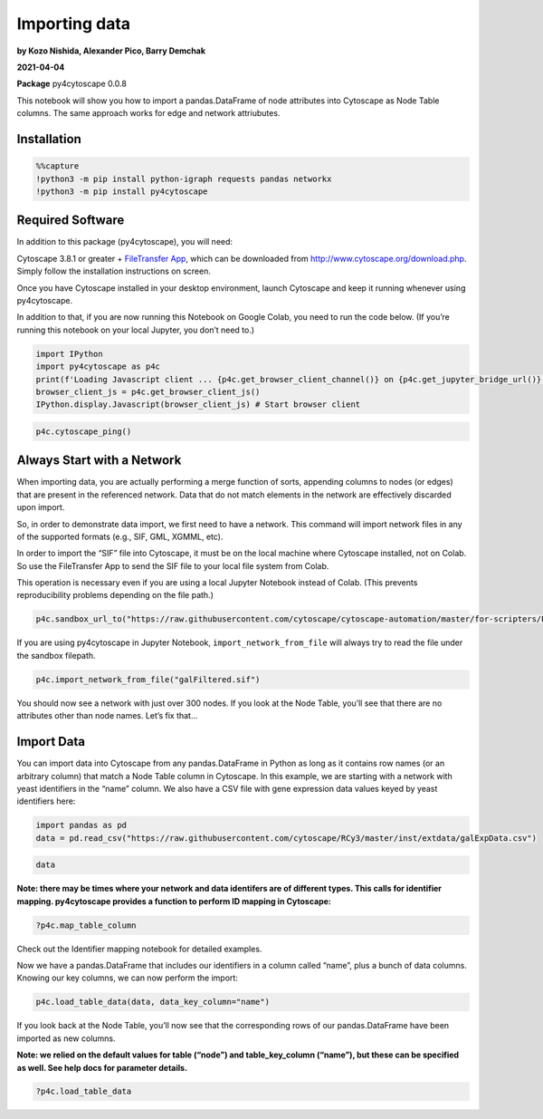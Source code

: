 Importing data
==============

**by Kozo Nishida, Alexander Pico, Barry Demchak**

**2021-04-04**

**Package** py4cytoscape 0.0.8

This notebook will show you how to import a pandas.DataFrame of node
attributes into Cytoscape as Node Table columns. The same approach works
for edge and network attriubutes.

Installation
------------

.. code:: python

    %%capture
    !python3 -m pip install python-igraph requests pandas networkx
    !python3 -m pip install py4cytoscape

Required Software
-----------------

In addition to this package (py4cytoscape), you will need:

Cytoscape 3.8.1 or greater + `FileTransfer
App <https://apps.cytoscape.org/apps/filetransfer>`__, which can be
downloaded from http://www.cytoscape.org/download.php. Simply follow the
installation instructions on screen.

Once you have Cytoscape installed in your desktop environment, launch
Cytoscape and keep it running whenever using py4cytoscape.

In addition to that, if you are now running this Notebook on Google
Colab, you need to run the code below. (If you’re running this notebook
on your local Jupyter, you don’t need to.)

.. code:: python

    import IPython
    import py4cytoscape as p4c
    print(f'Loading Javascript client ... {p4c.get_browser_client_channel()} on {p4c.get_jupyter_bridge_url()}')
    browser_client_js = p4c.get_browser_client_js()
    IPython.display.Javascript(browser_client_js) # Start browser client

.. code:: python

    p4c.cytoscape_ping()

Always Start with a Network
---------------------------

When importing data, you are actually performing a merge function of
sorts, appending columns to nodes (or edges) that are present in the
referenced network. Data that do not match elements in the network are
effectively discarded upon import.

So, in order to demonstrate data import, we first need to have a
network. This command will import network files in any of the supported
formats (e.g., SIF, GML, XGMML, etc).

In order to import the “SIF” file into Cytoscape, it must be on the
local machine where Cytoscape installed, not on Colab. So use the
FileTransfer App to send the SIF file to your local file system from
Colab.

This operation is necessary even if you are using a local Jupyter
Notebook instead of Colab. (This prevents reproducibility problems
depending on the file path.)

.. code:: python

    p4c.sandbox_url_to("https://raw.githubusercontent.com/cytoscape/cytoscape-automation/master/for-scripters/Python/data/galFiltered.sif", "galFiltered.sif")


If you are using py4cytoscape in Jupyter Notebook,
``import_network_from_file`` will always try to read the file under the
sandbox filepath.

.. code:: python

    p4c.import_network_from_file("galFiltered.sif")

You should now see a network with just over 300 nodes. If you look at
the Node Table, you’ll see that there are no attributes other than node
names. Let’s fix that…

Import Data
-----------

You can import data into Cytoscape from any pandas.DataFrame in Python
as long as it contains row names (or an arbitrary column) that match a
Node Table column in Cytoscape. In this example, we are starting with a
network with yeast identifiers in the “name” column. We also have a CSV
file with gene expression data values keyed by yeast identifiers here:

.. code:: python

    import pandas as pd
    data = pd.read_csv("https://raw.githubusercontent.com/cytoscape/RCy3/master/inst/extdata/galExpData.csv")

.. code:: python

    data

**Note: there may be times where your network and data identifers are of
different types. This calls for identifier mapping. py4cytoscape
provides a function to perform ID mapping in Cytoscape:**

.. code:: python

    ?p4c.map_table_column

Check out the Identifier mapping notebook for detailed examples.

Now we have a pandas.DataFrame that includes our identifiers in a column
called “name”, plus a bunch of data columns. Knowing our key columns, we
can now perform the import:

.. code:: python

    p4c.load_table_data(data, data_key_column="name")

If you look back at the Node Table, you’ll now see that the
corresponding rows of our pandas.DataFrame have been imported as new
columns.

**Note: we relied on the default values for table (“node”) and
table_key_column (“name”), but these can be specified as well. See help
docs for parameter details.**

.. code:: python

    ?p4c.load_table_data

